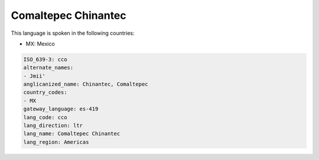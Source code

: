 .. _cco:

Comaltepec Chinantec
====================

This language is spoken in the following countries:

* MX: Mexico

.. code-block:: yaml

    ISO_639-3: cco
    alternate_names:
    - Jmii'
    anglicanized_name: Chinantec, Comaltepec
    country_codes:
    - MX
    gateway_language: es-419
    lang_code: cco
    lang_direction: ltr
    lang_name: Comaltepec Chinantec
    lang_region: Americas
    

